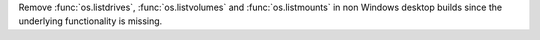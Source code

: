 Remove :func:`os.listdrives`, :func:`os.listvolumes` and :func:`os.listmounts`
in non Windows desktop builds since the underlying functionality is missing.
